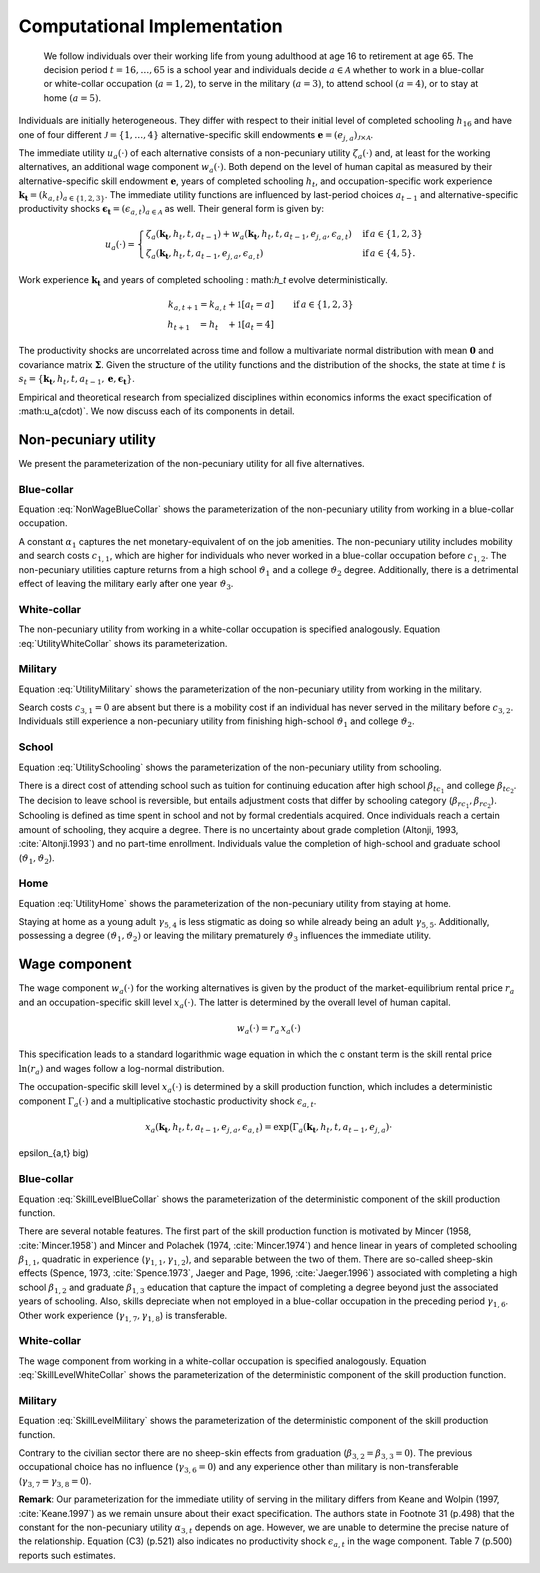 .. _computational_implementation:

Computational Implementation
============================
 We follow individuals over their working life from young adulthood at age 16
 to retirement at age 65. The decision period :math:`t = 16, \dots, 65`  is
 a school year and individuals decide :math:`a\in\mathcal{A}` whether to
 work in a blue-collar or white-collar occupation (:math:`a = 1, 2`),
 to serve in the military :math:`(a = 3)`, to attend school :math:`(a = 4)`,
 or to stay at home :math:`(a = 5)`.

.. figure:: ../_static/images/even_tree.png


Individuals are initially heterogeneous. They differ with respect to their
initial level of completed schooling :math:`h_{16}` and have one of four
different :math:`\mathcal{J} = \{1, \dots, 4\}` alternative-specific skill
endowments
:math:`\boldsymbol{e} = \left(e_{j,a}\right)_{\mathcal{J} \times \mathcal{A}}`.

The immediate utility :math:`u_a(\cdot)` of each alternative consists of a
non-pecuniary utility :math:`\zeta_a(\cdot)` and, at least for the working
alternatives, an additional wage component :math:`w_a(\cdot)`.
Both depend on the level of human capital as measured by their
alternative-specific skill endowment :math:`\boldsymbol{e}`,
years of completed schooling :math:`h_t`, and occupation-specific work
experience :math:`\boldsymbol{k_t} = \left(k_{a,t}\right)_{a\in\{1, 2, 3\}}`.
The immediate utility functions are influenced by last-period choices
:math:`a_{t -1}` and alternative-specific productivity shocks
:math:`\boldsymbol{\epsilon_t} = \left(\epsilon_{a,t}\right)_{a\in\mathcal{A}}`
as well. Their general form is given by:

.. math::
    u_a(\cdot) =
    \begin{cases}
    \zeta_a(\boldsymbol{k_t}, h_t, t, a_{t -1})  + w_a(\boldsymbol{k_t}, h_t,
     t, a_{t -1}, e_{j, a}, \epsilon_{a,t})
     & \text{if}\, a \in \{1, 2, 3\}  \\
    \zeta_a(\boldsymbol{k_t}, h_t, t, a_{t-1}, e_{j,a}, \epsilon_{a,t})                                                  &  \text{if}\, a \in \{4, 5\}.
    \end{cases}

Work experience :math:`\boldsymbol{k_t}`  and years of completed schooling :
math:`h_t` evolve deterministically.

.. math::
   k_{a,t+1} =
   k_{a,t} + \mathbb{1}[a_t = a]  &\qquad \text{if}\, a \in \{1, 2, 3\} \\
   h_{t + 1\phantom{,a}} = h_{t\phantom{,a}} +   \mathbb{1}[a_t = 4]  &\qquad

The productivity shocks are uncorrelated across time and follow a
multivariate normal distribution with mean :math:`\boldsymbol{0}` and
covariance matrix :math:`\boldsymbol{\Sigma}`. Given the structure of the
utility functions and the distribution of the shocks, the state at time
:math:`t` is :math:`s_t = \{\boldsymbol{k_t}, h_t, t, a_{t -1},
\boldsymbol{e},\boldsymbol{\epsilon_t}\}`.

Empirical and theoretical research from specialized disciplines within
economics informs the exact specification of :math:u_a(\cdot)`.
We now discuss each of its components in detail.

Non-pecuniary utility
---------------------
We present the parameterization of the non-pecuniary utility for
all five alternatives.

Blue-collar
^^^^^^^^^^^
Equation :eq:`NonWageBlueCollar` shows the parameterization of the
non-pecuniary utility from working in a blue-collar occupation.

.. math:: 
   :label: NonWageBlueCollar


   \zeta_{1}(\boldsymbol{k_t}, h_t, a_{t-1})  = \alpha_1  &+ c_{1,1}
   \cdot \mathbb{1}[a_{t-1} \neq 1] + c_{1,2} \cdot \mathbb{1}[k_{1,t} = 0] \\
   & + \vartheta_1 \cdot \mathbb{1}[h_t \geq 12] + \vartheta_2 \cdot
   \mathbb{1}[h_t \geq 16] + \vartheta_3 \cdot \mathbb{1}[k_{3,t} = 1]

A constant :math:`\alpha_1` captures the net monetary-equivalent of on the
job amenities. The non-pecuniary utility includes mobility and search costs
:math:`c_{1,1}`, which are higher for individuals who never worked in a
blue-collar occupation before :math:`c_{1,2}`. The non-pecuniary utilities
capture returns from a high school :math:`\vartheta_1` and a college
:math:`\vartheta_2` degree. Additionally, there is a detrimental effect of
leaving the military early after one year :math:`\vartheta_3`.

White-collar
^^^^^^^^^^^^
The non-pecuniary utility from working in a white-collar occupation is
specified analogously. Equation :eq:`UtilityWhiteCollar` shows its
parameterization.

.. math:: 
   :label: UtilityWhiteCollar

   \zeta_{2}( \boldsymbol{k_t}, h_t, a_{t-1} ) = \,\alpha_2 & + c_{2,1}
   \cdot \mathbb{1}[a_{t-1} \neq 2] + c_{2,2} \cdot \mathbb{1}[k_{2,t} = 0]\\
   & + \vartheta_1 \cdot \mathbb{1}[h_t \geq 12] + \vartheta_2 \cdot
   \mathbb{1}[h_t \geq 16] + \vartheta_3 \cdot \mathbb{1}[k_{3,t} = 1]


Military
^^^^^^^^
Equation :eq:`UtilityMilitary` shows the parameterization of the
non-pecuniary utility from working in the military.

.. math:: 
   :label: UtilityMilitary
   
   \zeta_{3}( k_{3.t}, h_t)  = c_{3,2} \cdot \mathbb{1}[k_{3,t} = 0] +
   \vartheta_1 \cdot \mathbb{1}[h_t \geq 12] + \vartheta_2 \cdot
   \mathbb{1}[h_t \geq 16]


Search costs :math:`c_{3, 1} = 0` are absent but there is a mobility cost if
an individual has never served in the military before :math:`c_{3,2}`.
Individuals still experience a non-pecuniary utility from finishing
high-school :math:`\vartheta_1` and college :math:`\vartheta_2`.


School
^^^^^^
Equation :eq:`UtilitySchooling` shows the parameterization of the
non-pecuniary utility from schooling.

.. math:: 
   :label: UtilitySchooling

   \zeta_4(k_{3,t}, h_t, t, a_{t-1}, e_{j,4}, \epsilon_{4,t})  = e_{j,4} & +
   \beta_{tc_1} \cdot \mathbb{1}[h_t \geq 12] + \beta_{tc_2}
   \cdot \mathbb{1}[h_t \geq 16]   \\\nonumber
   & + \beta_{rc_1} \cdot \mathbb{1}[a_{t-1} \neq 4, h_t < 12] + \beta_{rc_2}
   \cdot \mathbb{1}[a_{t-1} \neq 4, h_t \geq 12] \\\nonumber
   & + \gamma_{4,4} \cdot t + \gamma_{4,5} \cdot \mathbb{1}[t < 18] 																					  \\\nonumber
   & + \vartheta_1 \cdot \mathbb{1}[h_t \geq 12] + \vartheta_2 \cdot
   \mathbb{1}[h_t \geq 16] + \vartheta_3 \cdot \mathbb{1}[k_{3,t} = 1]\\
   & + \epsilon_{4,t}

There is a direct cost of attending school such as tuition for continuing
education after high school :math:`\beta_{tc_1}` and college
:math:`\beta_{tc_2}`. The decision to leave school is reversible,
but entails adjustment costs that differ by schooling category
(:math:`\beta_{rc_1}, \beta_{rc_2}`). Schooling is defined as time spent
in school and not by formal credentials acquired. Once individuals reach
a certain amount of schooling, they acquire a degree.
There is no uncertainty about grade completion (Altonji, 1993,
:cite:`Altonji.1993`) and no part-time enrollment. Individuals value the
completion of high-school and graduate school
(:math:`\vartheta_1, \vartheta_2`).

Home
^^^^
Equation :eq:`UtilityHome` shows the parameterization of the non-pecuniary
utility from staying at home.

.. math:: 
   :label: UtilityHome

   \zeta_5(k_{3,t}, h_t, t, e_{j,5}, \epsilon_{5,1}) =  e_{j,5} & +
   \gamma_{5,4} \cdot \mathbb{1}[18 \leq t \leq 20] + \gamma_{5,5}
   \cdot \mathbb{1}[t \geq 21] \\ \nonumber
   & +\vartheta_{1} \cdot \mathbb{1}[h_t \geq 12] + \vartheta_{2} \cdot
   \mathbb{1}[h_t \geq 16] +  \vartheta_3 \cdot \mathbb{1}[k_{3,t} = 1]  \\
   & + \epsilon_{5,t}

Staying at home as a young adult :math:`\gamma_{5, 4}` is less stigmatic as
doing so while already being an adult :math:`\gamma_{5,5}`. Additionally,
possessing a degree  :math:`(\vartheta_1, \vartheta_2)` or leaving the
military prematurely :math:`\vartheta_3` influences the immediate utility.


Wage component
--------------
The wage component :math:`w_{a}(\cdot)` for the working alternatives is given
by the product of the market-equilibrium rental price :math:`r_{a}` and an
occupation-specific skill level :math:`x_{a}(\cdot)`. The latter is determined
by the overall level of human capital.

.. math::
   
   w_{a}(\cdot) = r_{a} \, x_{a}(\cdot)

This specification leads to a standard logarithmic wage equation in which the c
onstant term is the skill rental price :math:`\ln(r_{a})` and wages follow a
log-normal distribution.

The occupation-specific skill level :math:`x_{a}(\cdot)` is determined by a
skill production function, which includes a deterministic component
:math:`\Gamma_a(\cdot)` and a multiplicative stochastic productivity shock
:math:`\epsilon_{a,t}`.

.. math::
   x_{a}(\boldsymbol{k_t}, h_t, t, a_{t-1}, e_{j, a}, \epsilon_{a,t}) = \exp
  \big( \Gamma_{a}(\boldsymbol{k_t},  h_t, t, a_{t-1}, e_{j,a}) \cdot
\epsilon_{a,t} \big)


Blue-collar
^^^^^^^^^^^^
Equation :eq:`SkillLevelBlueCollar` shows the parameterization of the
deterministic component of the skill production function.

.. math:: 
   :label: SkillLevelBlueCollar

    \Gamma_1(\boldsymbol{k_t}, h_t, t, a_{t-1}, e_{j, 1}) = e_{j,1} & +
    \beta_{1,1} \cdot h_t + \beta_{1, 2} \cdot \mathbb{1}[h_t \geq 12] +
    \beta_{1,3} \cdot \mathbb{1}[h_t\geq 16]\\
    & + \gamma_{1, 1} \cdot  k_{1,t} + \gamma_{1,2} \cdot  (k_{1,t})^2 +
    \gamma_{1,3} \cdot  \mathbb{1}[k_{1,t} > 0] \\
    & + \gamma_{1,4} \cdot  t + \gamma_{1,5} \cdot \mathbb{1}[t < 18]\\ 
    & + \gamma_{1,6} \cdot \mathbb{1}[a_{t-1} = 1] + \gamma_{1,7} \cdot
    k_{2,t} + \gamma_{1,8} \cdot  k_{3,t}


There are several notable features. The first part of the skill production
function is motivated by Mincer (1958, :cite:`Mincer.1958`) and Mincer and
Polachek (1974, :cite:`Mincer.1974`) and hence linear in years of completed
schooling :math:`\beta_{1,1}`, quadratic in experience
(:math:`\gamma_{1,1}, \gamma_{1,2}`), and separable between the two of them.
There are so-called sheep-skin effects (Spence, 1973, :cite:`Spence.1973`,
Jaeger and Page, 1996, :cite:`Jaeger.1996`) associated with completing a high
school :math:`\beta_{1,2}` and graduate :math:`\beta_{1,3}` education that
capture the impact of completing a degree beyond just the associated
years of schooling. Also, skills depreciate when not employed in a
blue-collar occupation in the preceding period :math:`\gamma_{1,6}`.
Other work experience (:math:`\gamma_{1,7}, \gamma_{1,8}`) is transferable.

White-collar
^^^^^^^^^^^^
The wage component from working in a white-collar occupation is specified
analogously. Equation :eq:`SkillLevelWhiteCollar` shows the parameterization
of the deterministic component of the skill production function.

.. math:: 
   :label: SkillLevelWhiteCollar

    \Gamma_2(\boldsymbol{k_t}, h_t, t, a_{t-1}, e_{j,2}) = e_{j,2} & +
    \beta_{2,1} \cdot h_t + \beta_{2, 2} \cdot \mathbb{1}[h_t \geq 12] +
    \beta_{2,3} \cdot \mathbb{1}[h_t\geq 16] \\
    & + \gamma_{2, 1} \cdot  k_{2,t} + \gamma_{2,2} \cdot
    (k_{2,t})^2 + \gamma_{2,3} \cdot  \mathbb{1}[k_{2,t} > 0] \\
    & + \gamma_{2,4} \cdot  t + \gamma_{2,5} \cdot \mathbb{1}[t < 18] \\
    & + \gamma_{2,6} \cdot  \mathbb{1}[a_{t-1} = 2]  + \gamma_{2,7}
    \cdot  k_{1,t} + \gamma_{2,8} \cdot  k_{3,t}


Military
^^^^^^^^
Equation :eq:`SkillLevelMilitary` shows the parameterization of the
deterministic component of the skill production function.

.. math:: 
   :label: SkillLevelMilitary

   \Gamma_3( k_{3,t}, h_t, t, e_{j,3}) = e_{j,3} & + \beta_{3,1} \cdot h_t \\
   \nonumber &+ \gamma_{3,1} \cdot  k_{3,t} + \gamma_{3,2} \cdot (k_{3,t})^2
   + \gamma_{3,3} \cdot \mathbb{1}[k_{3,t} > 0]\\
   \nonumber& + \gamma_{3,4} \cdot t + \gamma_{3,5} \cdot \mathbb{1}[t < 18]

Contrary to the civilian sector there are no sheep-skin effects from
graduation (:math:`\beta_{3,2} = \beta_{3,3}= 0`). The previous occupational
choice has no influence (:math:`\gamma_{3,6}= 0`) and any experience other
than military is non-transferable (:math:`\gamma_{3,7} = \gamma_{3,8} = 0`).

**Remark**: Our parameterization for the immediate utility of serving in the
military differs from Keane and Wolpin (1997, :cite:`Keane.1997`) as we
remain unsure about their exact specification. The authors state in
Footnote 31 (p.498) that the constant for the non-pecuniary utility
:math:`\alpha_{3,t}` depends on age. However, we are unable to determine
the precise nature of the relationship. Equation (C3) (p.521) also indicates
no productivity shock :math:`\epsilon_{a,t}` in the wage component.
Table 7 (p.500) reports such estimates.
